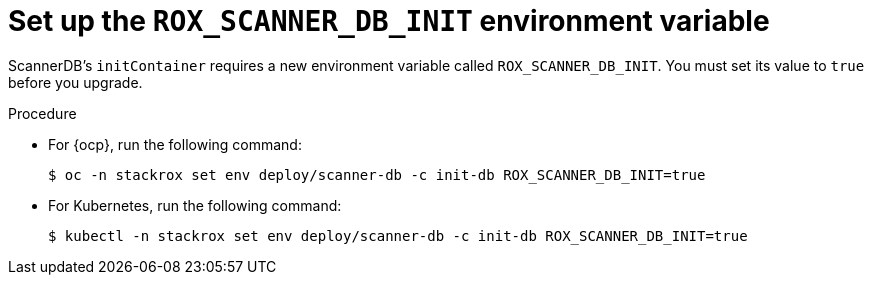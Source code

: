 // Module included in the following assemblies:
//
// * upgrade/upgrade-roxctl.adoc
:_mod-docs-content-type: PROCEDURE
[id="set-up-rox-scanner-env-variable_{context}"]
= Set up the `ROX_SCANNER_DB_INIT` environment variable

ScannerDB's `initContainer` requires a new environment variable called `ROX_SCANNER_DB_INIT`. You must set its value to `true` before you upgrade.

.Procedure

* For {ocp}, run the following command:
+
[source,terminal]
----
$ oc -n stackrox set env deploy/scanner-db -c init-db ROX_SCANNER_DB_INIT=true
----
* For Kubernetes, run the following command:
+
[source,terminal]
----
$ kubectl -n stackrox set env deploy/scanner-db -c init-db ROX_SCANNER_DB_INIT=true
----
